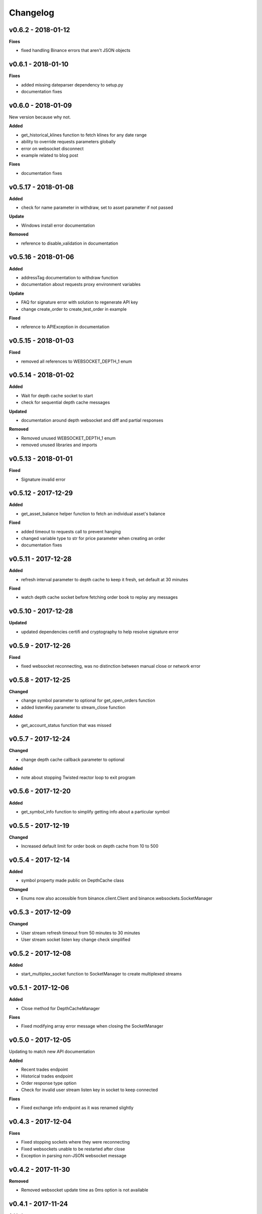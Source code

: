 Changelog
=========

v0.6.2 - 2018-01-12
^^^^^^^^^^^^^^^^^^^

**Fixes**

- fixed handling Binance errors that aren't JSON objects

v0.6.1 - 2018-01-10
^^^^^^^^^^^^^^^^^^^

**Fixes**

- added missing dateparser dependency to setup.py
- documentation fixes

v0.6.0 - 2018-01-09
^^^^^^^^^^^^^^^^^^^

New version because why not.

**Added**

- get_historical_klines function to fetch klines for any date range
- ability to override requests parameters globally
- error on websocket disconnect
- example related to blog post

**Fixes**

- documentation fixes

v0.5.17 - 2018-01-08
^^^^^^^^^^^^^^^^^^^^

**Added**

- check for name parameter in withdraw, set to asset parameter if not passed

**Update**

- Windows install error documentation

**Removed**

- reference to disable_validation in documentation

v0.5.16 - 2018-01-06
^^^^^^^^^^^^^^^^^^^^

**Added**

- addressTag documentation to withdraw function
- documentation about requests proxy environment variables

**Update**

- FAQ for signature error with solution to regenerate API key
- change create_order to create_test_order in example

**Fixed**

- reference to APIException in documentation

v0.5.15 - 2018-01-03
^^^^^^^^^^^^^^^^^^^^

**Fixed**

- removed all references to WEBSOCKET_DEPTH_1 enum

v0.5.14 - 2018-01-02
^^^^^^^^^^^^^^^^^^^^

**Added**

- Wait for depth cache socket to start
- check for sequential depth cache messages

**Updated**

- documentation around depth websocket and diff and partial responses

**Removed**

- Removed unused WEBSOCKET_DEPTH_1 enum
- removed unused libraries and imports

v0.5.13 - 2018-01-01
^^^^^^^^^^^^^^^^^^^^

**Fixed**

- Signature invalid error

v0.5.12 - 2017-12-29
^^^^^^^^^^^^^^^^^^^^

**Added**

- get_asset_balance helper function to fetch an individual asset's balance

**Fixed**

- added timeout to requests call to prevent hanging
- changed variable type to str for price parameter when creating an order
- documentation fixes

v0.5.11 - 2017-12-28
^^^^^^^^^^^^^^^^^^^^

**Added**

- refresh interval parameter to depth cache to keep it fresh, set default at 30 minutes

**Fixed**

- watch depth cache socket before fetching order book to replay any messages

v0.5.10 - 2017-12-28
^^^^^^^^^^^^^^^^^^^^

**Updated**

- updated dependencies certifi and cryptography to help resolve signature error

v0.5.9 - 2017-12-26
^^^^^^^^^^^^^^^^^^^

**Fixed**

- fixed websocket reconnecting, was no distinction between manual close or network error

v0.5.8 - 2017-12-25
^^^^^^^^^^^^^^^^^^^

**Changed**

- change symbol parameter to optional for get_open_orders function
- added listenKey parameter to stream_close function

**Added**

- get_account_status function that was missed

v0.5.7 - 2017-12-24
^^^^^^^^^^^^^^^^^^^

**Changed**

- change depth cache callback parameter to optional

**Added**

- note about stopping Twisted reactor loop to exit program

v0.5.6 - 2017-12-20
^^^^^^^^^^^^^^^^^^^

**Added**

- get_symbol_info function to simplify getting info about a particular symbol

v0.5.5 - 2017-12-19
^^^^^^^^^^^^^^^^^^^

**Changed**

- Increased default limit for order book on depth cache from 10 to 500

v0.5.4 - 2017-12-14
^^^^^^^^^^^^^^^^^^^

**Added**

- symbol property made public on DepthCache class

**Changed**

- Enums now also accessible from binance.client.Client and binance.websockets.SocketManager

v0.5.3 - 2017-12-09
^^^^^^^^^^^^^^^^^^^

**Changed**

- User stream refresh timeout from 50 minutes to 30 minutes
- User stream socket listen key change check simplified

v0.5.2 - 2017-12-08
^^^^^^^^^^^^^^^^^^^

**Added**

- start_multiplex_socket function to SocketManager to create multiplexed streams

v0.5.1 - 2017-12-06
^^^^^^^^^^^^^^^^^^^

**Added**

- Close method for DepthCacheManager

**Fixes**

- Fixed modifying array error message when closing the SocketManager

v0.5.0 - 2017-12-05
^^^^^^^^^^^^^^^^^^^

Updating to match new API documentation

**Added**

- Recent trades endpoint
- Historical trades endpoint
- Order response type option
- Check for invalid user stream listen key in socket to keep connected

**Fixes**

- Fixed exchange info endpoint as it was renamed slightly

v0.4.3 - 2017-12-04
^^^^^^^^^^^^^^^^^^^

**Fixes**

- Fixed stopping sockets where they were reconnecting
- Fixed websockets unable to be restarted after close
- Exception in parsing non-JSON websocket message

v0.4.2 - 2017-11-30
^^^^^^^^^^^^^^^^^^^

**Removed**

- Removed websocket update time as 0ms option is not available

v0.4.1 - 2017-11-24
^^^^^^^^^^^^^^^^^^^

**Added**

- Reconnecting websockets, automatic retry on disconnect

v0.4.0 - 2017-11-19
^^^^^^^^^^^^^^^^^^^

**Added**

- Get deposit address endpoint
- Upgraded withdraw endpoints to v3
- New exchange info endpoint with rate limits and full symbol info

**Removed**

- Order validation to return at a later date

v0.3.8 - 2017-11-17
^^^^^^^^^^^^^^^^^^^

**Fixes**

- Fix order validation for market orders
- WEBSOCKET_DEPTH_20 value, 20 instead of 5
- General tidy up

v0.3.7 - 2017-11-16
^^^^^^^^^^^^^^^^^^^

**Fixes**

- Fix multiple depth caches sharing a cache by initialising bid and ask objects each time

v0.3.6 - 2017-11-15
^^^^^^^^^^^^^^^^^^^

**Fixes**

- check if Reactor is already running

v0.3.5 - 2017-11-06
^^^^^^^^^^^^^^^^^^^

**Added**

- support for BNB market

**Fixes**

- fixed error if new market type is created that we don't know about

v0.3.4 - 2017-10-31
^^^^^^^^^^^^^^^^^^^

**Added**

- depth parameter to depth socket
- interval parameter to kline socket
- update time parameter for compatible sockets
- new enums for socket depth and update time values
- better websocket documentation

**Changed**

- Depth Cache Manager uses 0ms socket update time
- connection key returned when creating socket, this key is then used to stop it

**Fixes**

- General fixes

v0.3.3 - 2017-10-31
^^^^^^^^^^^^^^^^^^^

**Fixes**

- Fixes for broken tests

v0.3.2 - 2017-10-30
^^^^^^^^^^^^^^^^^^^

**Added**

- More test coverage of requests

**Fixes**

- Order quantity validation fix

v0.3.1 - 2017-10-29
^^^^^^^^^^^^^^^^^^^

**Added**

- Withdraw exception handler with translation of obscure error

**Fixes**

- Validation fixes

v0.3.0 - 2017-10-29
^^^^^^^^^^^^^^^^^^^

**Added**

- Withdraw endpoints
- Order helper functions

v0.2.0 - 2017-10-27
^^^^^^^^^^^^^^^^^^^

**Added**

- Symbol Depth Cache

v0.1.6 - 2017-10-25
^^^^^^^^^^^^^^^^^^^

**Changes**

- Upgrade to v3 signed endpoints
- Update function documentation


v0.1.5 - 2017-09-12
^^^^^^^^^^^^^^^^^^^

**Changes**

- Added get_all_tickers call
- Added get_orderbook_tickers call
- Added some FAQs

**Fixes**

- Fix error in enum value

v0.1.4 - 2017-09-06
^^^^^^^^^^^^^^^^^^^

**Changes**

- Added parameter to disable client side order validation

v0.1.3 - 2017-08-26
^^^^^^^^^^^^^^^^^^^

**Changes**

- Updated documentation

**Fixes**

- Small bugfix

v0.1.2 - 2017-08-25
^^^^^^^^^^^^^^^^^^^

**Added**

- Travis.CI and Coveralls support

**Changes**

- Validation for pairs using public endpoint

v0.1.1 - 2017-08-17
^^^^^^^^^^^^^^^^^^^

**Added**

- Validation for HSR/BTC pair

v0.1.0 - 2017-08-16
^^^^^^^^^^^^^^^^^^^

Websocket release

**Added**

- Websocket manager
- Order parameter validation
- Order and Symbol enums
- API Endpoints for Data Streams

v0.0.2 - 2017-08-14
^^^^^^^^^^^^^^^^^^^

Initial version

**Added**

- General, Market Data and Account endpoints
